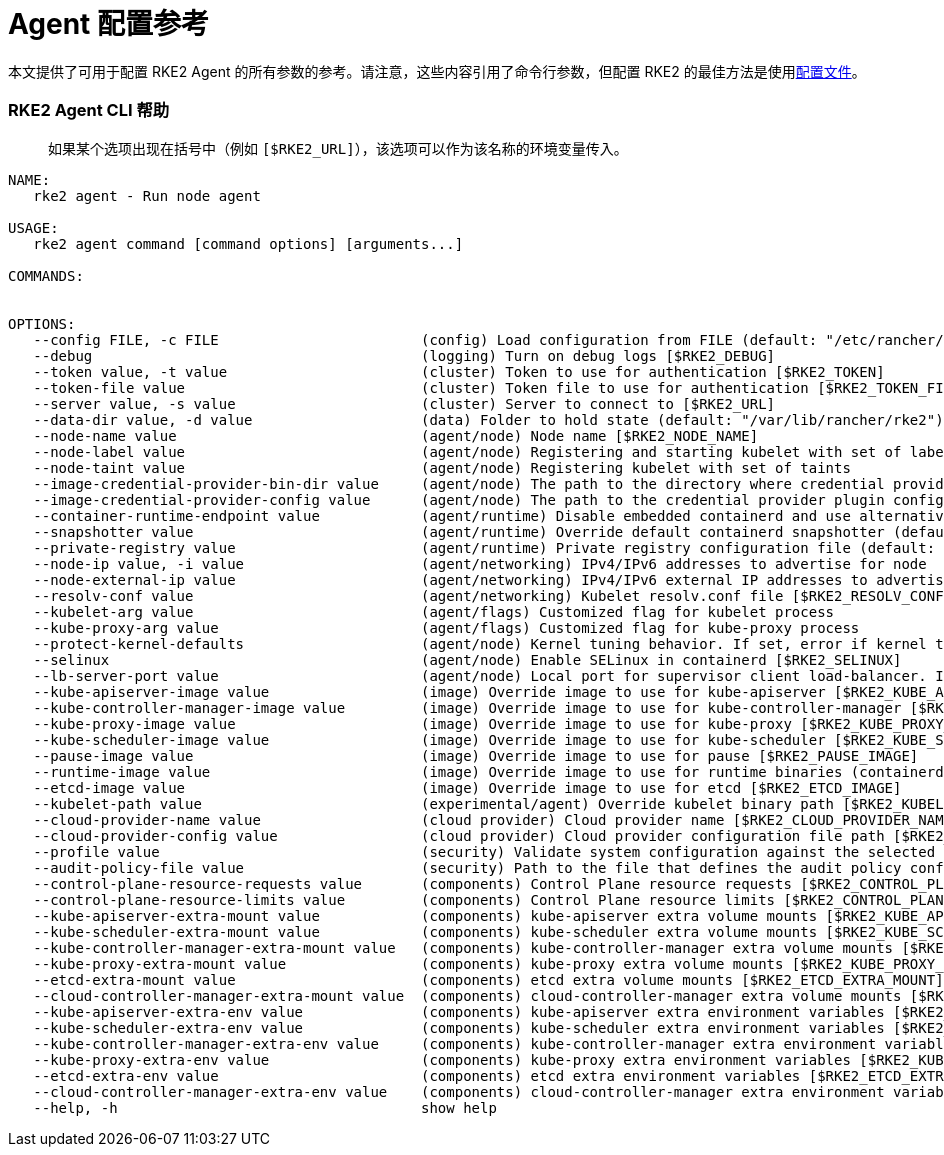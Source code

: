 = Agent 配置参考

本文提供了可用于配置 RKE2 Agent 的所有参数的参考。请注意，这些内容引用了命令行参数，但配置 RKE2 的最佳方法是使用link:../install/configuration.adoc#配置文件[配置文件]。

=== RKE2 Agent CLI 帮助

____
如果某个选项出现在括号中（例如 `[$RKE2_URL]`），该选项可以作为该名称的环境变量传入。
____

[,console]
----
NAME:
   rke2 agent - Run node agent

USAGE:
   rke2 agent command [command options] [arguments...]

COMMANDS:


OPTIONS:
   --config FILE, -c FILE                        (config) Load configuration from FILE (default: "/etc/rancher/rke2/config.yaml") [$RKE2_CONFIG_FILE]
   --debug                                       (logging) Turn on debug logs [$RKE2_DEBUG]
   --token value, -t value                       (cluster) Token to use for authentication [$RKE2_TOKEN]
   --token-file value                            (cluster) Token file to use for authentication [$RKE2_TOKEN_FILE]
   --server value, -s value                      (cluster) Server to connect to [$RKE2_URL]
   --data-dir value, -d value                    (data) Folder to hold state (default: "/var/lib/rancher/rke2")
   --node-name value                             (agent/node) Node name [$RKE2_NODE_NAME]
   --node-label value                            (agent/node) Registering and starting kubelet with set of labels
   --node-taint value                            (agent/node) Registering kubelet with set of taints
   --image-credential-provider-bin-dir value     (agent/node) The path to the directory where credential provider plugin binaries are located (default: "/var/lib/rancher/credentialprovider/bin")
   --image-credential-provider-config value      (agent/node) The path to the credential provider plugin config file (default: "/var/lib/rancher/credentialprovider/config.yaml")
   --container-runtime-endpoint value            (agent/runtime) Disable embedded containerd and use alternative CRI implementation
   --snapshotter value                           (agent/runtime) Override default containerd snapshotter (default: "overlayfs")
   --private-registry value                      (agent/runtime) Private registry configuration file (default: "/etc/rancher/rke2/registries.yaml")
   --node-ip value, -i value                     (agent/networking) IPv4/IPv6 addresses to advertise for node
   --node-external-ip value                      (agent/networking) IPv4/IPv6 external IP addresses to advertise for node
   --resolv-conf value                           (agent/networking) Kubelet resolv.conf file [$RKE2_RESOLV_CONF]
   --kubelet-arg value                           (agent/flags) Customized flag for kubelet process
   --kube-proxy-arg value                        (agent/flags) Customized flag for kube-proxy process
   --protect-kernel-defaults                     (agent/node) Kernel tuning behavior. If set, error if kernel tunables are different than kubelet defaults.
   --selinux                                     (agent/node) Enable SELinux in containerd [$RKE2_SELINUX]
   --lb-server-port value                        (agent/node) Local port for supervisor client load-balancer. If the supervisor and apiserver are not colocated an additional port 1 less than this port will also be used for the apiserver client load-balancer. (default: 6444) [$RKE2_LB_SERVER_PORT]
   --kube-apiserver-image value                  (image) Override image to use for kube-apiserver [$RKE2_KUBE_APISERVER_IMAGE]
   --kube-controller-manager-image value         (image) Override image to use for kube-controller-manager [$RKE2_KUBE_CONTROLLER_MANAGER_IMAGE]
   --kube-proxy-image value                      (image) Override image to use for kube-proxy [$RKE2_KUBE_PROXY_IMAGE]
   --kube-scheduler-image value                  (image) Override image to use for kube-scheduler [$RKE2_KUBE_SCHEDULER_IMAGE]
   --pause-image value                           (image) Override image to use for pause [$RKE2_PAUSE_IMAGE]
   --runtime-image value                         (image) Override image to use for runtime binaries (containerd, kubectl, crictl, etc) [$RKE2_RUNTIME_IMAGE]
   --etcd-image value                            (image) Override image to use for etcd [$RKE2_ETCD_IMAGE]
   --kubelet-path value                          (experimental/agent) Override kubelet binary path [$RKE2_KUBELET_PATH]
   --cloud-provider-name value                   (cloud provider) Cloud provider name [$RKE2_CLOUD_PROVIDER_NAME]
   --cloud-provider-config value                 (cloud provider) Cloud provider configuration file path [$RKE2_CLOUD_PROVIDER_CONFIG]
   --profile value                               (security) Validate system configuration against the selected benchmark (valid items: cis-1.6, cis-1.23 ) [$RKE2_CIS_PROFILE]
   --audit-policy-file value                     (security) Path to the file that defines the audit policy configuration [$RKE2_AUDIT_POLICY_FILE]
   --control-plane-resource-requests value       (components) Control Plane resource requests [$RKE2_CONTROL_PLANE_RESOURCE_REQUESTS]
   --control-plane-resource-limits value         (components) Control Plane resource limits [$RKE2_CONTROL_PLANE_RESOURCE_LIMITS]
   --kube-apiserver-extra-mount value            (components) kube-apiserver extra volume mounts [$RKE2_KUBE_APISERVER_EXTRA_MOUNT]
   --kube-scheduler-extra-mount value            (components) kube-scheduler extra volume mounts [$RKE2_KUBE_SCHEDULER_EXTRA_MOUNT]
   --kube-controller-manager-extra-mount value   (components) kube-controller-manager extra volume mounts [$RKE2_KUBE_CONTROLLER_MANAGER_EXTRA_MOUNT]
   --kube-proxy-extra-mount value                (components) kube-proxy extra volume mounts [$RKE2_KUBE_PROXY_EXTRA_MOUNT]
   --etcd-extra-mount value                      (components) etcd extra volume mounts [$RKE2_ETCD_EXTRA_MOUNT]
   --cloud-controller-manager-extra-mount value  (components) cloud-controller-manager extra volume mounts [$RKE2_CLOUD_CONTROLLER_MANAGER_EXTRA_MOUNT]
   --kube-apiserver-extra-env value              (components) kube-apiserver extra environment variables [$RKE2_KUBE_APISERVER_EXTRA_ENV]
   --kube-scheduler-extra-env value              (components) kube-scheduler extra environment variables [$RKE2_KUBE_SCHEDULER_EXTRA_ENV]
   --kube-controller-manager-extra-env value     (components) kube-controller-manager extra environment variables [$RKE2_KUBE_CONTROLLER_MANAGER_EXTRA_ENV]
   --kube-proxy-extra-env value                  (components) kube-proxy extra environment variables [$RKE2_KUBE_PROXY_EXTRA_ENV]
   --etcd-extra-env value                        (components) etcd extra environment variables [$RKE2_ETCD_EXTRA_ENV]
   --cloud-controller-manager-extra-env value    (components) cloud-controller-manager extra environment variables [$RKE2_CLOUD_CONTROLLER_MANAGER_EXTRA_ENV]
   --help, -h                                    show help
----
